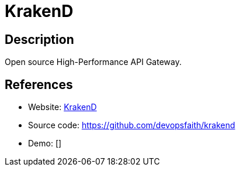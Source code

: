 = KrakenD

:Name:          KrakenD
:Language:      KrakenD
:License:       Apache-2.0
:Topic:         Software Development
:Category:      API Management
:Subcategory:   

// END-OF-HEADER. DO NOT MODIFY OR DELETE THIS LINE

== Description

Open source High-Performance API Gateway.

== References

* Website: https://www.krakend.io/[KrakenD]
* Source code: https://github.com/devopsfaith/krakend[https://github.com/devopsfaith/krakend]
* Demo: []
